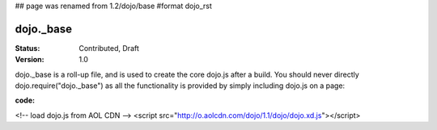 ## page was renamed from 1.2/dojo/base
#format dojo_rst

dojo._base
==========

:Status: Contributed, Draft
:Version: 1.0

dojo._base is a roll-up file, and is used to create the core dojo.js after a build. You should never directly dojo.require("dojo._base") as all the functionality is provided by simply including dojo.js on a page:

:code:
<!-- load dojo.js from AOL CDN -->
<script src="http://o.aolcdn.com/dojo/1.1/dojo/dojo.xd.js"></script>
